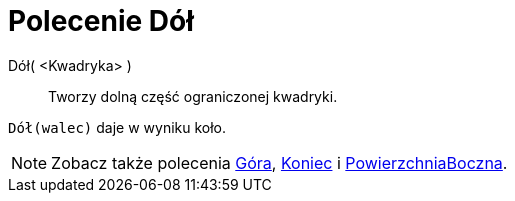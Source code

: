 = Polecenie Dół
:page-en: commands/Bottom
ifdef::env-github[:imagesdir: /en/modules/ROOT/assets/images]

Dół( <Kwadryka> )::
  Tworzy dolną część ograniczonej kwadryki.

[EXAMPLE]
====

`++Dół(walec)++` daje w wyniku koło.

====

[NOTE]
====

Zobacz także polecenia xref:/commands/Góra.adoc[Góra], xref:/commands/Koniec.adoc[Koniec] i xref:/commands/PowierzchniaBoczna.adoc[PowierzchniaBoczna].

====
